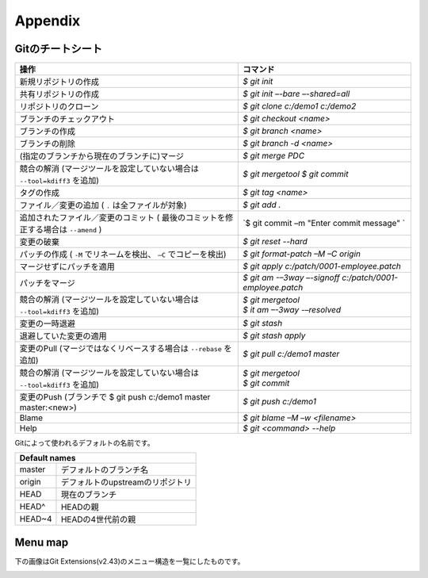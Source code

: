 .. index::
   single: Appendix

Appendix
========

.. index::
   single: Appendix; Gitのチートシート

Gitのチートシート
-----------------

+-----------------------------------------------------------------+---------------------------------------------------------+
|操作                                                             | コマンド                                                |
+=================================================================+=========================================================+
|新規リポジトリの作成                                             | `$ git init`                                            |
+-----------------------------------------------------------------+---------------------------------------------------------+
|共有リポジトリの作成                                             | `$ git init –-bare –-shared=all`                        |
+-----------------------------------------------------------------+---------------------------------------------------------+
|リポジトリのクローン                                             | `$ git clone c:/demo1 c:/demo2`                         |
+-----------------------------------------------------------------+---------------------------------------------------------+
|ブランチのチェックアウト                                         | `$ git checkout <name>`                                 |
+-----------------------------------------------------------------+---------------------------------------------------------+
|ブランチの作成                                                   | `$ git branch <name>`                                   |
+-----------------------------------------------------------------+---------------------------------------------------------+
|ブランチの削除                                                   | `$ git branch -d <name>`                                |
+-----------------------------------------------------------------+---------------------------------------------------------+
|(指定のブランチから現在のブランチに)マージ                       | `$ git merge PDC`                                       |
+-----------------------------------------------------------------+---------------------------------------------------------+
|競合の解消                                                       | `$ git mergetool`                                       |
|(マージツールを設定していない場合は ``--tool=kdiff3`` を追加)    | `$ git commit`                                          |
+-----------------------------------------------------------------+---------------------------------------------------------+
|タグの作成                                                       | `$ git tag <name>`                                      |
+-----------------------------------------------------------------+---------------------------------------------------------+
|ファイル／変更の追加 ( ``.`` は全ファイルが対象)                 | `$ git add .`                                           |
+-----------------------------------------------------------------+---------------------------------------------------------+
|追加されたファイル／変更のコミット                               | `$ git commit –m "Enter commit message" `               |
|( 最後のコミットを修正する場合は ``--amend`` )                   |                                                         |
+-----------------------------------------------------------------+---------------------------------------------------------+
|変更の破棄                                                       | `$ git reset --hard`                                    |
+-----------------------------------------------------------------+---------------------------------------------------------+
|パッチの作成 ( ``-M`` でリネームを検出、 ``–C`` でコピーを検出)  | `$ git format-patch –M –C origin`                       |
+-----------------------------------------------------------------+---------------------------------------------------------+
|マージせずにパッチを適用                                         | `$ git apply c:/patch/0001-employee.patch`              |
+-----------------------------------------------------------------+---------------------------------------------------------+
|パッチをマージ                                                   | `$ git am -–3way –-signoff c:/patch/0001-employee.patch`|
+-----------------------------------------------------------------+---------------------------------------------------------+
|競合の解消                                                       | | `$ git mergetool`                                     |
|(マージツールを設定していない場合は ``--tool=kdiff3`` を追加)    | | `$ it am –-3way -–resolved`                           |
+-----------------------------------------------------------------+---------------------------------------------------------+
|変更の一時退避                                                   | `$ git stash`                                           |
+-----------------------------------------------------------------+---------------------------------------------------------+
|退避していた変更の適用                                           | `$ git stash apply`                                     |
+-----------------------------------------------------------------+---------------------------------------------------------+
|変更のPull (マージではなくリベースする場合は ``--rebase`` を追加)| `$ git pull c:/demo1 master`                            |
+-----------------------------------------------------------------+---------------------------------------------------------+
|競合の解消                                                       | | `$ git mergetool`                                     |
|(マージツールを設定していない場合は ``--tool=kdiff3`` を追加)    | | `$ git commit`                                        |
+-----------------------------------------------------------------+---------------------------------------------------------+
|変更のPush (ブランチで $ git push c:/demo1 master master:<new>)  | `$ git push c:/demo1`                                   |
+-----------------------------------------------------------------+---------------------------------------------------------+
|Blame                                                            | `$ git blame –M –w <filename>`                          |
+-----------------------------------------------------------------+---------------------------------------------------------+
|Help                                                             | `$ git <command> --help`                                |
+-----------------------------------------------------------------+---------------------------------------------------------+

Gitによって使われるデフォルトの名前です。

+-------------------------------------------------------+
|Default names                                          |
+============+==========================================+
|master      | デフォルトのブランチ名                   |
+------------+------------------------------------------+
|origin      | デフォルトのupstreamのリポジトリ         |
+------------+------------------------------------------+
|HEAD        | 現在のブランチ                           |
+------------+------------------------------------------+
|HEAD^       | HEADの親                                 |
+------------+------------------------------------------+
|HEAD~4      | HEADの4世代前の親                        |
+------------+------------------------------------------+

.. index::
   single: Appendix; Menu map


Menu map
--------

下の画像はGit Extensions(v2.43)のメニュー構造を一覧にしたものです。

.. image:: /images/development/GitExt_Menu_Structure_2.43.png
